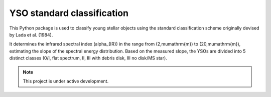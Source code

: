 YSO standard classification
===========================

This Python package is used to classify young stellar objects using the
standard classification scheme originally devised by Lada et al. (1984).

It determines the infrared spectral index \(\alpha_{IR}\) in the range
from \(2\,\mu\mathrm{m}\) to \(20\,\mu\mathrm{m}\), estimating the slope
of the spectral energy distribution. Based on the measured slope, the
YSOs are divided into 5 distinct classes (0/I, flat spectrum, II,
III with debris disk, III no disk/MS star).


.. note::

    This project is under active development.